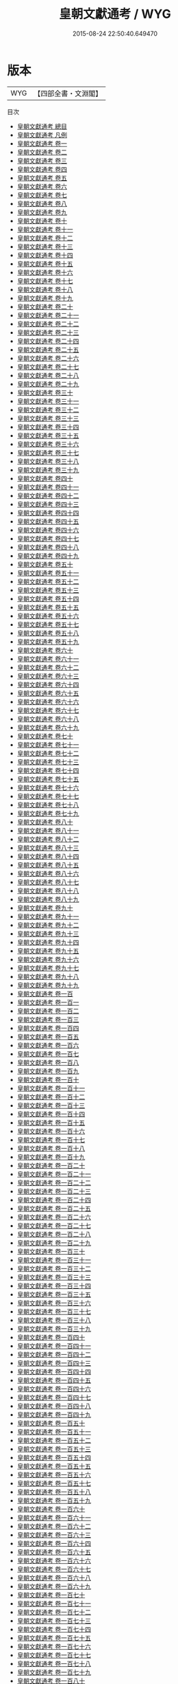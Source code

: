#+TITLE: 皇朝文獻通考 / WYG
#+DATE: 2015-08-24 22:50:40.649470
* 版本
 |       WYG|【四部全書・文淵閣】|
目次
 - [[file:KR2m0015_000.txt::000-1a][皇朝文獻通考 總目]]
 - [[file:KR2m0015_000.txt::000-7a][皇朝文獻通考 凡例]]
 - [[file:KR2m0015_001.txt::001-1a][皇朝文獻通考 卷一]]
 - [[file:KR2m0015_002.txt::002-1a][皇朝文獻通考 卷二]]
 - [[file:KR2m0015_003.txt::003-1a][皇朝文獻通考 卷三]]
 - [[file:KR2m0015_004.txt::004-1a][皇朝文獻通考 卷四]]
 - [[file:KR2m0015_005.txt::005-1a][皇朝文獻通考 卷五]]
 - [[file:KR2m0015_006.txt::006-1a][皇朝文獻通考 卷六]]
 - [[file:KR2m0015_007.txt::007-1a][皇朝文獻通考 卷七]]
 - [[file:KR2m0015_008.txt::008-1a][皇朝文獻通考 卷八]]
 - [[file:KR2m0015_009.txt::009-1a][皇朝文獻通考 卷九]]
 - [[file:KR2m0015_010.txt::010-1a][皇朝文獻通考 卷十]]
 - [[file:KR2m0015_011.txt::011-1a][皇朝文獻通考 卷十一]]
 - [[file:KR2m0015_012.txt::012-1a][皇朝文獻通考 卷十二]]
 - [[file:KR2m0015_013.txt::013-1a][皇朝文獻通考 卷十三]]
 - [[file:KR2m0015_014.txt::014-1a][皇朝文獻通考 卷十四]]
 - [[file:KR2m0015_015.txt::015-1a][皇朝文獻通考 卷十五]]
 - [[file:KR2m0015_016.txt::016-1a][皇朝文獻通考 卷十六]]
 - [[file:KR2m0015_017.txt::017-1a][皇朝文獻通考 卷十七]]
 - [[file:KR2m0015_018.txt::018-1a][皇朝文獻通考 卷十八]]
 - [[file:KR2m0015_019.txt::019-1a][皇朝文獻通考 卷十九]]
 - [[file:KR2m0015_020.txt::020-1a][皇朝文獻通考 卷二十]]
 - [[file:KR2m0015_021.txt::021-1a][皇朝文獻通考 卷二十一]]
 - [[file:KR2m0015_022.txt::022-1a][皇朝文獻通考 卷二十二]]
 - [[file:KR2m0015_023.txt::023-1a][皇朝文獻通考 卷二十三]]
 - [[file:KR2m0015_024.txt::024-1a][皇朝文獻通考 卷二十四]]
 - [[file:KR2m0015_025.txt::025-1a][皇朝文獻通考 卷二十五]]
 - [[file:KR2m0015_026.txt::026-1a][皇朝文獻通考 卷二十六]]
 - [[file:KR2m0015_027.txt::027-1a][皇朝文獻通考 卷二十七]]
 - [[file:KR2m0015_028.txt::028-1a][皇朝文獻通考 卷二十八]]
 - [[file:KR2m0015_029.txt::029-1a][皇朝文獻通考 卷二十九]]
 - [[file:KR2m0015_030.txt::030-1a][皇朝文獻通考 卷三十]]
 - [[file:KR2m0015_031.txt::031-1a][皇朝文獻通考 卷三十一]]
 - [[file:KR2m0015_032.txt::032-1a][皇朝文獻通考 卷三十二]]
 - [[file:KR2m0015_033.txt::033-1a][皇朝文獻通考 卷三十三]]
 - [[file:KR2m0015_034.txt::034-1a][皇朝文獻通考 卷三十四]]
 - [[file:KR2m0015_035.txt::035-1a][皇朝文獻通考 卷三十五]]
 - [[file:KR2m0015_036.txt::036-1a][皇朝文獻通考 卷三十六]]
 - [[file:KR2m0015_037.txt::037-1a][皇朝文獻通考 卷三十七]]
 - [[file:KR2m0015_038.txt::038-1a][皇朝文獻通考 卷三十八]]
 - [[file:KR2m0015_039.txt::039-1a][皇朝文獻通考 卷三十九]]
 - [[file:KR2m0015_040.txt::040-1a][皇朝文獻通考 卷四十]]
 - [[file:KR2m0015_041.txt::041-1a][皇朝文獻通考 卷四十一]]
 - [[file:KR2m0015_042.txt::042-1a][皇朝文獻通考 卷四十二]]
 - [[file:KR2m0015_043.txt::043-1a][皇朝文獻通考 卷四十三]]
 - [[file:KR2m0015_044.txt::044-1a][皇朝文獻通考 卷四十四]]
 - [[file:KR2m0015_045.txt::045-1a][皇朝文獻通考 卷四十五]]
 - [[file:KR2m0015_046.txt::046-1a][皇朝文獻通考 卷四十六]]
 - [[file:KR2m0015_047.txt::047-1a][皇朝文獻通考 卷四十七]]
 - [[file:KR2m0015_048.txt::048-1a][皇朝文獻通考 卷四十八]]
 - [[file:KR2m0015_049.txt::049-1a][皇朝文獻通考 卷四十九]]
 - [[file:KR2m0015_050.txt::050-1a][皇朝文獻通考 卷五十]]
 - [[file:KR2m0015_051.txt::051-1a][皇朝文獻通考 卷五十一]]
 - [[file:KR2m0015_052.txt::052-1a][皇朝文獻通考 卷五十二]]
 - [[file:KR2m0015_053.txt::053-1a][皇朝文獻通考 卷五十三]]
 - [[file:KR2m0015_054.txt::054-1a][皇朝文獻通考 卷五十四]]
 - [[file:KR2m0015_055.txt::055-1a][皇朝文獻通考 卷五十五]]
 - [[file:KR2m0015_056.txt::056-1a][皇朝文獻通考 卷五十六]]
 - [[file:KR2m0015_057.txt::057-1a][皇朝文獻通考 卷五十七]]
 - [[file:KR2m0015_058.txt::058-1a][皇朝文獻通考 卷五十八]]
 - [[file:KR2m0015_059.txt::059-1a][皇朝文獻通考 卷五十九]]
 - [[file:KR2m0015_060.txt::060-1a][皇朝文獻通考 卷六十]]
 - [[file:KR2m0015_061.txt::061-1a][皇朝文獻通考 卷六十一]]
 - [[file:KR2m0015_062.txt::062-1a][皇朝文獻通考 卷六十二]]
 - [[file:KR2m0015_063.txt::063-1a][皇朝文獻通考 卷六十三]]
 - [[file:KR2m0015_064.txt::064-1a][皇朝文獻通考 卷六十四]]
 - [[file:KR2m0015_065.txt::065-1a][皇朝文獻通考  卷六十五]]
 - [[file:KR2m0015_066.txt::066-1a][皇朝文獻通考 卷六十六]]
 - [[file:KR2m0015_067.txt::067-1a][皇朝文獻通考 卷六十七]]
 - [[file:KR2m0015_068.txt::068-1a][皇朝文獻通考 卷六十八]]
 - [[file:KR2m0015_069.txt::069-1a][皇朝文獻通考 卷六十九]]
 - [[file:KR2m0015_070.txt::070-1a][皇朝文獻通考 卷七十]]
 - [[file:KR2m0015_071.txt::071-1a][皇朝文獻通考 卷七十一]]
 - [[file:KR2m0015_072.txt::072-1a][皇朝文獻通考 卷七十二]]
 - [[file:KR2m0015_073.txt::073-1a][皇朝文獻通考 卷七十三]]
 - [[file:KR2m0015_074.txt::074-1a][皇朝文獻通考 卷七十四]]
 - [[file:KR2m0015_075.txt::075-1a][皇朝文獻通考 卷七十五]]
 - [[file:KR2m0015_076.txt::076-1a][皇朝文獻通考 卷七十六]]
 - [[file:KR2m0015_077.txt::077-1a][皇朝文獻通考 卷七十七]]
 - [[file:KR2m0015_078.txt::078-1a][皇朝文獻通考 卷七十八]]
 - [[file:KR2m0015_079.txt::079-1a][皇朝文獻通考 卷七十九]]
 - [[file:KR2m0015_080.txt::080-1a][皇朝文獻通考 卷八十]]
 - [[file:KR2m0015_081.txt::081-1a][皇朝文獻通考 卷八十一]]
 - [[file:KR2m0015_082.txt::082-1a][皇朝文獻通考 卷八十二]]
 - [[file:KR2m0015_083.txt::083-1a][皇朝文獻通考 卷八十三]]
 - [[file:KR2m0015_084.txt::084-1a][皇朝文獻通考 卷八十四]]
 - [[file:KR2m0015_085.txt::085-1a][皇朝文獻通考 卷八十五]]
 - [[file:KR2m0015_086.txt::086-1a][皇朝文獻通考 卷八十六]]
 - [[file:KR2m0015_087.txt::087-1a][皇朝文獻通考 卷八十七]]
 - [[file:KR2m0015_088.txt::088-1a][皇朝文獻通考 卷八十八]]
 - [[file:KR2m0015_089.txt::089-1a][皇朝文獻通考 卷八十九]]
 - [[file:KR2m0015_090.txt::090-1a][皇朝文獻通考 卷九十]]
 - [[file:KR2m0015_091.txt::091-1a][皇朝文獻通考 卷九十一]]
 - [[file:KR2m0015_092.txt::092-1a][皇朝文獻通考 卷九十二]]
 - [[file:KR2m0015_093.txt::093-1a][皇朝文獻通考 卷九十三]]
 - [[file:KR2m0015_094.txt::094-1a][皇朝文獻通考 卷九十四]]
 - [[file:KR2m0015_095.txt::095-1a][皇朝文獻通考 卷九十五]]
 - [[file:KR2m0015_096.txt::096-1a][皇朝文獻通考 卷九十六]]
 - [[file:KR2m0015_097.txt::097-1a][皇朝文獻通考 卷九十七]]
 - [[file:KR2m0015_098.txt::098-1a][皇朝文獻通考 卷九十八]]
 - [[file:KR2m0015_099.txt::099-1a][皇朝文獻通考 卷九十九]]
 - [[file:KR2m0015_100.txt::100-1a][皇朝文獻通考 卷一百]]
 - [[file:KR2m0015_101.txt::101-1a][皇朝文獻通考 卷一百一]]
 - [[file:KR2m0015_102.txt::102-1a][皇朝文獻通考 卷一百二]]
 - [[file:KR2m0015_103.txt::103-1a][皇朝文獻通考 卷一百三]]
 - [[file:KR2m0015_104.txt::104-1a][皇朝文獻通考 卷一百四]]
 - [[file:KR2m0015_105.txt::105-1a][皇朝文獻通考 卷一百五]]
 - [[file:KR2m0015_106.txt::106-1a][皇朝文獻通考 卷一百六]]
 - [[file:KR2m0015_107.txt::107-1a][皇朝文獻通考 卷一百七]]
 - [[file:KR2m0015_108.txt::108-1a][皇朝文獻通考 卷一百八]]
 - [[file:KR2m0015_109.txt::109-1a][皇朝文獻通考 卷一百九]]
 - [[file:KR2m0015_110.txt::110-1a][皇朝文獻通考 卷一百十]]
 - [[file:KR2m0015_111.txt::111-1a][皇朝文獻通考 卷一百十一]]
 - [[file:KR2m0015_112.txt::112-1a][皇朝文獻通考 卷一百十二]]
 - [[file:KR2m0015_113.txt::113-1a][皇朝文獻通考 卷一百十三]]
 - [[file:KR2m0015_114.txt::114-1a][皇朝文獻通考 卷一百十四]]
 - [[file:KR2m0015_115.txt::115-1a][皇朝文獻通考 卷一百十五]]
 - [[file:KR2m0015_116.txt::116-1a][皇朝文獻通考 卷一百十六]]
 - [[file:KR2m0015_117.txt::117-1a][皇朝文獻通考 卷一百十七]]
 - [[file:KR2m0015_118.txt::118-1a][皇朝文獻通考 卷一百十八]]
 - [[file:KR2m0015_119.txt::119-1a][皇朝文獻通考 卷一百十九]]
 - [[file:KR2m0015_120.txt::120-1a][皇朝文獻通考 卷一百二十]]
 - [[file:KR2m0015_121.txt::121-1a][皇朝文獻通考 卷一百二十一]]
 - [[file:KR2m0015_122.txt::122-1a][皇朝文獻通考 卷一百二十二]]
 - [[file:KR2m0015_123.txt::123-1a][皇朝文獻通考 卷一百二十三]]
 - [[file:KR2m0015_124.txt::124-1a][皇朝文獻通考 卷一百二十四]]
 - [[file:KR2m0015_125.txt::125-1a][皇朝文獻通考 卷一百二十五]]
 - [[file:KR2m0015_126.txt::126-1a][皇朝文獻通考 卷一百二十六]]
 - [[file:KR2m0015_127.txt::127-1a][皇朝文獻通考 卷一百二十七]]
 - [[file:KR2m0015_128.txt::128-1a][皇朝文獻通考 卷一百二十八]]
 - [[file:KR2m0015_129.txt::129-1a][皇朝文獻通考 卷一百二十九]]
 - [[file:KR2m0015_130.txt::130-1a][皇朝文獻通考 卷一百三十]]
 - [[file:KR2m0015_131.txt::131-1a][皇朝文獻通考 卷一百三十一]]
 - [[file:KR2m0015_132.txt::132-1a][皇朝文獻通考 卷一百三十二]]
 - [[file:KR2m0015_133.txt::133-1a][皇朝文獻通考 卷一百三十三]]
 - [[file:KR2m0015_134.txt::134-1a][皇朝文獻通考 卷一百三十四]]
 - [[file:KR2m0015_135.txt::135-1a][皇朝文獻通考 卷一百三十五]]
 - [[file:KR2m0015_136.txt::136-1a][皇朝文獻通考 卷一百三十六]]
 - [[file:KR2m0015_137.txt::137-1a][皇朝文獻通考 卷一百三十七]]
 - [[file:KR2m0015_138.txt::138-1a][皇朝文獻通考 卷一百三十八]]
 - [[file:KR2m0015_139.txt::139-1a][皇朝文獻通考 卷一百三十九]]
 - [[file:KR2m0015_140.txt::140-1a][皇朝文獻通考 卷一百四十]]
 - [[file:KR2m0015_141.txt::141-1a][皇朝文獻通考 卷一百四十一]]
 - [[file:KR2m0015_142.txt::142-1a][皇朝文獻通考 卷一百四十二]]
 - [[file:KR2m0015_143.txt::143-1a][皇朝文獻通考 卷一百四十三]]
 - [[file:KR2m0015_144.txt::144-1a][皇朝文獻通考 卷一百四十四]]
 - [[file:KR2m0015_145.txt::145-1a][皇朝文獻通考 卷一百四十五]]
 - [[file:KR2m0015_146.txt::146-1a][皇朝文獻通考 卷一百四十六]]
 - [[file:KR2m0015_147.txt::147-1a][皇朝文獻通考 卷一百四十七]]
 - [[file:KR2m0015_148.txt::148-1a][皇朝文獻通考 卷一百四十八]]
 - [[file:KR2m0015_149.txt::149-1a][皇朝文獻通考 卷一百四十九]]
 - [[file:KR2m0015_150.txt::150-1a][皇朝文獻通考 卷一百五十]]
 - [[file:KR2m0015_151.txt::151-1a][皇朝文獻通考 卷一百五十一]]
 - [[file:KR2m0015_152.txt::152-1a][皇朝文獻通考 卷一百五十二]]
 - [[file:KR2m0015_153.txt::153-1a][皇朝文獻通考 卷一百五十三]]
 - [[file:KR2m0015_154.txt::154-1a][皇朝文獻通考 卷一百五十四]]
 - [[file:KR2m0015_155.txt::155-1a][皇朝文獻通考 卷一百五十五]]
 - [[file:KR2m0015_156.txt::156-1a][皇朝文獻通考 卷一百五十六]]
 - [[file:KR2m0015_157.txt::157-1a][皇朝文獻通考 卷一百五十七]]
 - [[file:KR2m0015_158.txt::158-1a][皇朝文獻通考 卷一百五十八]]
 - [[file:KR2m0015_159.txt::159-1a][皇朝文獻通考 卷一百五十九]]
 - [[file:KR2m0015_160.txt::160-1a][皇朝文獻通考 卷一百六十]]
 - [[file:KR2m0015_161.txt::161-1a][皇朝文獻通考 卷一百六十一]]
 - [[file:KR2m0015_162.txt::162-1a][皇朝文獻通考 卷一百六十二]]
 - [[file:KR2m0015_163.txt::163-1a][皇朝文獻通考 卷一百六十三]]
 - [[file:KR2m0015_164.txt::164-1a][皇朝文獻通考 卷一百六十四]]
 - [[file:KR2m0015_165.txt::165-1a][皇朝文獻通考 卷一百六十五]]
 - [[file:KR2m0015_166.txt::166-1a][皇朝文獻通考 卷一百六十六]]
 - [[file:KR2m0015_167.txt::167-1a][皇朝文獻通考 卷一百六十七]]
 - [[file:KR2m0015_168.txt::168-1a][皇朝文獻通考 卷一百六十八]]
 - [[file:KR2m0015_169.txt::169-1a][皇朝文獻通考 卷一百六十九]]
 - [[file:KR2m0015_170.txt::170-1a][皇朝文獻通考 卷一百七十]]
 - [[file:KR2m0015_171.txt::171-1a][皇朝文獻通考 卷一百七十一]]
 - [[file:KR2m0015_172.txt::172-1a][皇朝文獻通考 卷一百七十二]]
 - [[file:KR2m0015_173.txt::173-1a][皇朝文獻通考 卷一百七十三]]
 - [[file:KR2m0015_174.txt::174-1a][皇朝文獻通考 卷一百七十四]]
 - [[file:KR2m0015_175.txt::175-1a][皇朝文獻通考 卷一百七十五]]
 - [[file:KR2m0015_176.txt::176-1a][皇朝文獻通考 卷一百七十六]]
 - [[file:KR2m0015_177.txt::177-1a][皇朝文獻通考 卷一百七十七]]
 - [[file:KR2m0015_178.txt::178-1a][皇朝文獻通考 卷一百七十八]]
 - [[file:KR2m0015_179.txt::179-1a][皇朝文獻通考 卷一百七十九]]
 - [[file:KR2m0015_180.txt::180-1a][皇朝文獻通考 卷一百八十]]
 - [[file:KR2m0015_181.txt::181-1a][皇朝文獻通考 卷一百八十一]]
 - [[file:KR2m0015_182.txt::182-1a][皇朝文獻通考 卷一百八十二]]
 - [[file:KR2m0015_183.txt::183-1a][皇朝文獻通考 卷一百八十三]]
 - [[file:KR2m0015_184.txt::184-1a][皇朝文獻通考 卷一百八十四]]
 - [[file:KR2m0015_185.txt::185-1a][皇朝文獻通考 卷一百八十五]]
 - [[file:KR2m0015_186.txt::186-1a][皇朝文獻通考 卷一百八十六]]
 - [[file:KR2m0015_187.txt::187-1a][皇朝文獻通考 卷一百八十七]]
 - [[file:KR2m0015_188.txt::188-1a][皇朝文獻通考 卷一百八十八]]
 - [[file:KR2m0015_189.txt::189-1a][皇朝文獻通考 卷一百八十九]]
 - [[file:KR2m0015_190.txt::190-1a][皇朝文獻通考 卷一百九十]]
 - [[file:KR2m0015_191.txt::191-1a][皇朝文獻通考 卷一百九十一]]
 - [[file:KR2m0015_192.txt::192-1a][皇朝文獻通考 卷一百九十二]]
 - [[file:KR2m0015_193.txt::193-1a][皇朝文獻通考 卷一百九十三]]
 - [[file:KR2m0015_194.txt::194-1a][皇朝文獻通考 卷一百九十四]]
 - [[file:KR2m0015_195.txt::195-1a][皇朝文獻通考 卷一百九十五]]
 - [[file:KR2m0015_196.txt::196-1a][皇朝文獻通考 卷一百九十六]]
 - [[file:KR2m0015_197.txt::197-1a][皇朝文獻通考 卷一百九十七]]
 - [[file:KR2m0015_198.txt::198-1a][皇朝文獻通考 卷一百九十八]]
 - [[file:KR2m0015_199.txt::199-1a][皇朝文獻通考 卷一百九十九]]
 - [[file:KR2m0015_200.txt::200-1a][皇朝文獻通考 卷二百]]
 - [[file:KR2m0015_201.txt::201-1a][皇朝文獻通考 卷二百一]]
 - [[file:KR2m0015_202.txt::202-1a][皇朝文獻通考 卷二百二]]
 - [[file:KR2m0015_203.txt::203-1a][皇朝文獻通考 卷二百三]]
 - [[file:KR2m0015_204.txt::204-1a][皇朝文獻通考 卷二百四]]
 - [[file:KR2m0015_205.txt::205-1a][皇朝文獻通考 卷二百五]]
 - [[file:KR2m0015_206.txt::206-1a][皇朝文獻通考 卷二百六]]
 - [[file:KR2m0015_207.txt::207-1a][皇朝文獻通考 卷二百七]]
 - [[file:KR2m0015_208.txt::208-1a][皇朝文獻通考 卷二百八]]
 - [[file:KR2m0015_209.txt::209-1a][皇朝文獻通考 卷二百九]]
 - [[file:KR2m0015_210.txt::210-1a][皇朝文獻通考 卷二百十]]
 - [[file:KR2m0015_211.txt::211-1a][皇朝文獻通考 卷二百十一]]
 - [[file:KR2m0015_212.txt::212-1a][皇朝文獻通考 卷二百十二]]
 - [[file:KR2m0015_213.txt::213-1a][皇朝文獻通考 卷二百十三]]
 - [[file:KR2m0015_214.txt::214-1a][皇朝文獻通考 卷二百十四]]
 - [[file:KR2m0015_215.txt::215-1a][皇朝文獻通考 卷二百十五]]
 - [[file:KR2m0015_216.txt::216-1a][皇朝文獻通考 卷二百十六]]
 - [[file:KR2m0015_217.txt::217-1a][皇朝文獻通考 卷二百十七]]
 - [[file:KR2m0015_218.txt::218-1a][皇朝文獻通考 卷二百十八]]
 - [[file:KR2m0015_219.txt::219-1a][皇朝文獻通考 卷二百十九]]
 - [[file:KR2m0015_220.txt::220-1a][皇朝文獻通考 卷二百二十]]
 - [[file:KR2m0015_221.txt::221-1a][皇朝文獻通考 卷二百二十一]]
 - [[file:KR2m0015_222.txt::222-1a][皇朝文獻通考 卷二百二十二]]
 - [[file:KR2m0015_223.txt::223-1a][皇朝文獻通考 卷二百二十三]]
 - [[file:KR2m0015_224.txt::224-1a][皇朝文獻通考 卷二百二十四]]
 - [[file:KR2m0015_225.txt::225-1a][皇朝文獻通考 卷二百二十五]]
 - [[file:KR2m0015_226.txt::226-1a][皇朝文獻通考 卷二百二十六]]
 - [[file:KR2m0015_227.txt::227-1a][皇朝文獻通考 卷二百二十七]]
 - [[file:KR2m0015_228.txt::228-1a][皇朝文獻通考 卷二百二十八]]
 - [[file:KR2m0015_229.txt::229-1a][皇朝文獻通考 卷二百二十九]]
 - [[file:KR2m0015_230.txt::230-1a][皇朝文獻通考 卷二百三十]]
 - [[file:KR2m0015_231.txt::231-1a][皇朝文獻通考 卷二百三十一]]
 - [[file:KR2m0015_232.txt::232-1a][皇朝文獻通考 卷二百三十二]]
 - [[file:KR2m0015_233.txt::233-1a][皇朝文獻通考 卷二百三十三]]
 - [[file:KR2m0015_234.txt::234-1a][皇朝文獻通考 卷二百三十四]]
 - [[file:KR2m0015_235.txt::235-1a][皇朝文獻通考 卷二百三十五]]
 - [[file:KR2m0015_236.txt::236-1a][皇朝文獻通考 卷二百三十六]]
 - [[file:KR2m0015_237.txt::237-1a][皇朝文獻通考 卷二百三十七]]
 - [[file:KR2m0015_238.txt::238-1a][皇朝文獻通考 卷二百三十八]]
 - [[file:KR2m0015_239.txt::239-1a][皇朝文獻通考 卷二百三十九]]
 - [[file:KR2m0015_240.txt::240-1a][皇朝文獻通考 卷二百四十]]
 - [[file:KR2m0015_241.txt::241-1a][皇朝文獻通考 卷二百四十一]]
 - [[file:KR2m0015_242.txt::242-1a][皇朝文獻通考 卷二百四十二]]
 - [[file:KR2m0015_243.txt::243-1a][皇朝文獻通考 卷二百四十三]]
 - [[file:KR2m0015_244.txt::244-1a][皇朝文獻通考 卷二百四十四]]
 - [[file:KR2m0015_245.txt::245-1a][皇朝文獻通考 卷二百四十五]]
 - [[file:KR2m0015_246.txt::246-1a][皇朝文獻通考 卷二百四十六]]
 - [[file:KR2m0015_247.txt::247-1a][皇朝文獻通考 卷二百四十七]]
 - [[file:KR2m0015_248.txt::248-1a][皇朝文獻通考 卷二百四十八]]
 - [[file:KR2m0015_249.txt::249-1a][皇朝文獻通考 卷二百四十九]]
 - [[file:KR2m0015_250.txt::250-1a][皇朝文獻通考 卷二百五十]]
 - [[file:KR2m0015_251.txt::251-1a][皇朝文獻通考 卷二百五十一]]
 - [[file:KR2m0015_252.txt::252-1a][皇朝文獻通考 卷二百五十二]]
 - [[file:KR2m0015_253.txt::253-1a][皇朝文獻通考 卷二百五十三]]
 - [[file:KR2m0015_254.txt::254-1a][皇朝文獻通考 卷二百五十四]]
 - [[file:KR2m0015_255.txt::255-1a][皇朝文獻通考 卷二百五十五]]
 - [[file:KR2m0015_256.txt::256-1a][皇朝文獻通考 卷二百五十六]]
 - [[file:KR2m0015_257.txt::257-1a][皇朝文獻通考 卷二百五十七]]
 - [[file:KR2m0015_258.txt::258-1a][皇朝文獻通考 卷二百五十八]]
 - [[file:KR2m0015_259.txt::259-1a][皇朝文獻通考 卷二百五十九]]
 - [[file:KR2m0015_260.txt::260-1a][皇朝文獻通考 卷二百六十]]
 - [[file:KR2m0015_261.txt::261-1a][皇朝文獻通考 卷二百六十一]]
 - [[file:KR2m0015_262.txt::262-1a][皇朝文獻通考 卷二百六十二]]
 - [[file:KR2m0015_263.txt::263-1a][皇朝文獻通考 卷二百六十三]]
 - [[file:KR2m0015_264.txt::264-1a][皇朝文獻通考 卷二百六十四]]
 - [[file:KR2m0015_265.txt::265-1a][皇朝文獻通考 卷二百六十五]]
 - [[file:KR2m0015_266.txt::266-1a][皇朝文獻通考 卷二百六十六]]
 - [[file:KR2m0015_267.txt::267-1a][皇朝文獻通考 卷二百六十七]]
 - [[file:KR2m0015_268.txt::268-1a][皇朝文獻通考 卷二百六十八]]
 - [[file:KR2m0015_269.txt::269-1a][皇朝文獻通考 卷二百六十九]]
 - [[file:KR2m0015_270.txt::270-1a][皇朝文獻通考 卷二百七十]]
 - [[file:KR2m0015_271.txt::271-1a][皇朝文獻通考 卷二百七十一]]
 - [[file:KR2m0015_272.txt::272-1a][皇朝文獻通考 卷二百七十二]]
 - [[file:KR2m0015_273.txt::273-1a][皇朝文獻通考 卷二百七十三]]
 - [[file:KR2m0015_274.txt::274-1a][皇朝文獻通考 卷二百七十四]]
 - [[file:KR2m0015_275.txt::275-1a][皇朝文獻通考 卷二百七十五]]
 - [[file:KR2m0015_276.txt::276-1a][皇朝文獻通考 卷二百七十六]]
 - [[file:KR2m0015_277.txt::277-1a][皇朝文獻通考 卷二百七十七]]
 - [[file:KR2m0015_278.txt::278-1a][皇朝文獻通考 卷二百七十八]]
 - [[file:KR2m0015_279.txt::279-1a][皇朝文獻通考 卷二百七十九]]
 - [[file:KR2m0015_280.txt::280-1a][皇朝文獻通考 卷二百八十]]
 - [[file:KR2m0015_281.txt::281-1a][皇朝文獻通考 卷二百八十一]]
 - [[file:KR2m0015_282.txt::282-1a][皇朝文獻通考 卷二百八十二]]
 - [[file:KR2m0015_283.txt::283-1a][皇朝文獻通考 卷二百八十三]]
 - [[file:KR2m0015_284.txt::284-1a][皇朝文獻通考 卷二百八十四]]
 - [[file:KR2m0015_285.txt::285-1a][皇朝文獻通考 卷二百八十五]]
 - [[file:KR2m0015_286.txt::286-1a][皇朝文獻通考 卷二百八十六]]
 - [[file:KR2m0015_286.txt::286-64a][皇朝文獻通考 卷二百八十六]]
 - [[file:KR2m0015_287.txt::287-1a][皇朝文獻通考 卷二百八十八]]
 - [[file:KR2m0015_288.txt::288-1a][皇朝文獻通考 卷二百八十九]]
 - [[file:KR2m0015_289.txt::289-1a][皇朝文獻通考 卷二百九十]]
 - [[file:KR2m0015_290.txt::290-1a][皇朝文獻通考 卷二百九十一]]
 - [[file:KR2m0015_291.txt::291-1a][皇朝文獻通考 卷二百九十二]]
 - [[file:KR2m0015_292.txt::292-1a][皇朝文獻通考 卷二百九十三]]
 - [[file:KR2m0015_293.txt::293-1a][皇朝文獻通考 卷二百九十四]]
 - [[file:KR2m0015_294.txt::294-1a][皇朝文獻通考 卷二百九十五]]
 - [[file:KR2m0015_295.txt::295-1a][皇朝文獻通考 卷二百九十六]]
 - [[file:KR2m0015_296.txt::296-1a][皇朝文獻通考 卷二百九十七]]
 - [[file:KR2m0015_297.txt::297-1a][皇朝文獻通考 卷二百九十八]]
 - [[file:KR2m0015_298.txt::298-1a][皇朝文獻通考 卷二百九十九]]
 - [[file:KR2m0015_299.txt::299-1a][皇朝文獻通考 卷三百]]

